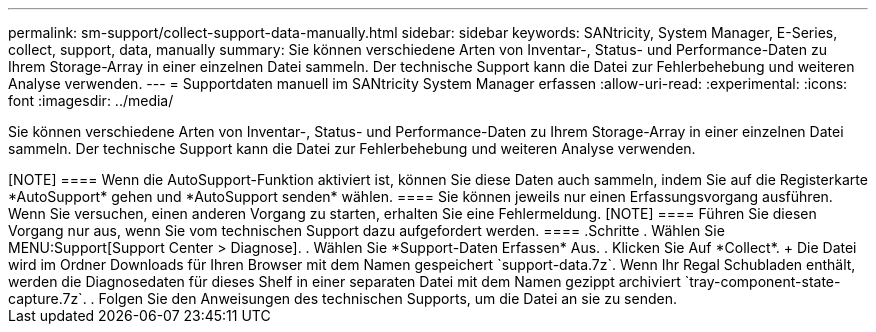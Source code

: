 ---
permalink: sm-support/collect-support-data-manually.html 
sidebar: sidebar 
keywords: SANtricity, System Manager, E-Series, collect, support, data, manually 
summary: Sie können verschiedene Arten von Inventar-, Status- und Performance-Daten zu Ihrem Storage-Array in einer einzelnen Datei sammeln. Der technische Support kann die Datei zur Fehlerbehebung und weiteren Analyse verwenden. 
---
= Supportdaten manuell im SANtricity System Manager erfassen
:allow-uri-read: 
:experimental: 
:icons: font
:imagesdir: ../media/


[role="lead"]
Sie können verschiedene Arten von Inventar-, Status- und Performance-Daten zu Ihrem Storage-Array in einer einzelnen Datei sammeln. Der technische Support kann die Datei zur Fehlerbehebung und weiteren Analyse verwenden.

.Über diese Aufgabe
++++

[NOTE]
====
Wenn die AutoSupport-Funktion aktiviert ist, können Sie diese Daten auch sammeln, indem Sie auf die Registerkarte *AutoSupport* gehen und *AutoSupport senden* wählen.

====
Sie können jeweils nur einen Erfassungsvorgang ausführen. Wenn Sie versuchen, einen anderen Vorgang zu starten, erhalten Sie eine Fehlermeldung.

[NOTE]
====
Führen Sie diesen Vorgang nur aus, wenn Sie vom technischen Support dazu aufgefordert werden.

====
.Schritte
. Wählen Sie MENU:Support[Support Center > Diagnose].
. Wählen Sie *Support-Daten Erfassen* Aus.
. Klicken Sie Auf *Collect*.
+
Die Datei wird im Ordner Downloads für Ihren Browser mit dem Namen gespeichert `support-data.7z`. Wenn Ihr Regal Schubladen enthält, werden die Diagnosedaten für dieses Shelf in einer separaten Datei mit dem Namen gezippt archiviert `tray-component-state-capture.7z`.

. Folgen Sie den Anweisungen des technischen Supports, um die Datei an sie zu senden.

